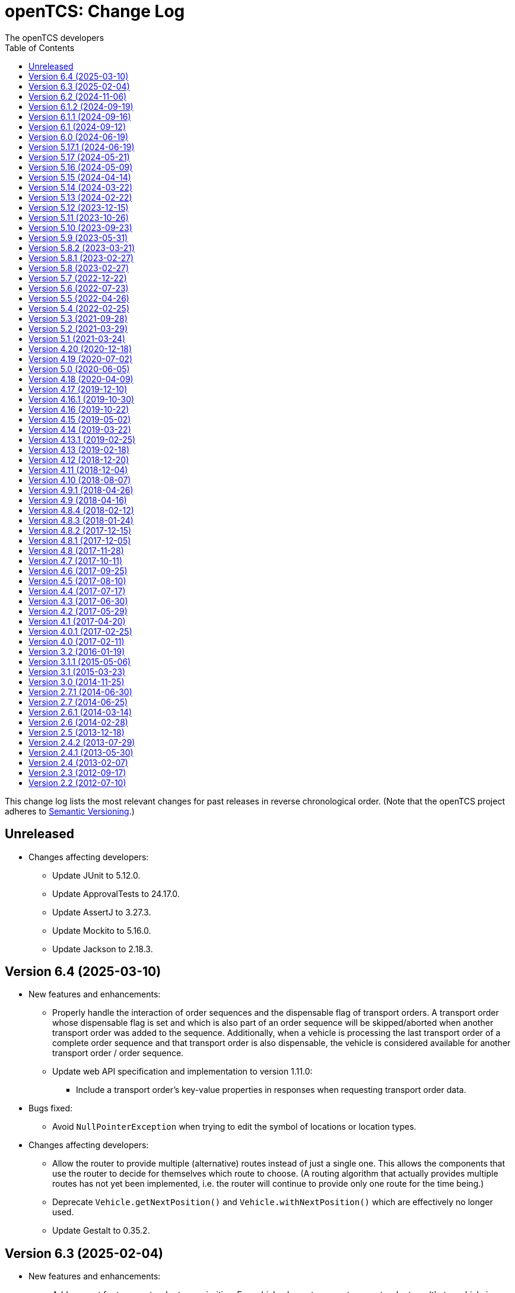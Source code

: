 // SPDX-FileCopyrightText: The openTCS Authors
// SPDX-License-Identifier: CC-BY-4.0

= openTCS: Change Log
The openTCS developers
:doctype: article
:toc: left
:toclevels: 3
:sectnums!:
:icons: font
:source-highlighter: coderay
:coderay-linenums-mode: table
:last-update-label!:
:experimental:

This change log lists the most relevant changes for past releases in reverse chronological order.
(Note that the openTCS project adheres to https://semver.org/[Semantic Versioning].)

== Unreleased

* Changes affecting developers:
** Update JUnit to 5.12.0.
** Update ApprovalTests to 24.17.0.
** Update AssertJ to 3.27.3.
** Update Mockito to 5.16.0.
** Update Jackson to 2.18.3.

== Version 6.4 (2025-03-10)

* New features and enhancements:
** Properly handle the interaction of order sequences and the dispensable flag of transport orders.
   A transport order whose dispensable flag is set and which is also part of an order sequence will be skipped/aborted when another transport order was added to the sequence.
   Additionally, when a vehicle is processing the last transport order of a complete order sequence and that transport order is also dispensable, the vehicle is considered available for another transport order / order sequence.
** Update web API specification and implementation to version 1.11.0:
*** Include a transport order's key-value properties in responses when requesting transport order data.
* Bugs fixed:
** Avoid `NullPointerException` when trying to edit the symbol of locations or location types.
* Changes affecting developers:
** Allow the router to provide multiple (alternative) routes instead of just a single one.
   This allows the components that use the router to decide for themselves which route to choose.
   (A routing algorithm that actually provides multiple routes has not yet been implemented, i.e. the router will continue to provide only one route for the time being.)
** Deprecate `Vehicle.getNextPosition()` and `Vehicle.withNextPosition()` which are effectively no longer used.
** Update Gestalt to 0.35.2.

== Version 6.3 (2025-02-04)

* New features and enhancements:
** Add support for transport order type priorities.
   For vehicle elements, every transport order type (that a vehicle is allowed to process) can now be assigned a priority.
** Add a new key `BY_ORDER_TYPE_PRIORITY` that can be configured for the kernel configuration entries `defaultdispatcher.orderCandidatePriorities` and `defaultdispatcher.vehicleCandidatePriorities`.
   With this key configured, the priorities of a vehicle's acceptable order types are considered when assigning transport order to it.
** Improve the integration of envelopes in combination with blocks.
   If blocks are involved when allocating resources, consider the envelopes of all resources in these blocks.
** Add a creation time and finished time property to order sequences.
** Allow automatic creation of parking and recharge orders to be delayed.
   The delay is configurable via the `defaultdispatcher.parkIdleVehiclesDelay` and `defaultdispatcher.rechargeIdleVehiclesDelay` kernel configuration entries.
** Improve performance for updating transport orders, order sequences and peripheral jobs in the respective Ops Desk tables.
** Update web API specification and implementation to version 1.10.0:
*** Add an endpoint `PUT /vehicles/{NAME}/acceptableOrderTypes`, which allows a vehicle's set of acceptable order types to be modified during runtime.
    This endpoint replaces `PUT /vehicles/{NAME}/allowedOrderTypes`, which is now deprecated.
*** Extend the endpoints for retrieving order sequences to include an order sequence's creation time and finished time.
*** Extend the endpoints for retrieving vehicles to include timestamps for changes to a vehicle's state and processing state.
* Bugs fixed:
** Avoid a `NullPointerException` when trying to park a vehicle whose current position is not known.
** Ensure vehicles can process newly assigned transport orders after a peripheral job (created in the context of a previous transport order) has failed.
   Previously, failed peripheral jobs with the `AFTER_ALLOCATION` execution trigger could prevent vehicles from properly processing transport orders in some situations.
** When loading v0.0.4 plant model files, points of type `REPORT_POSITION` will now be automatically converted to points of type `HALT_POSITION`, as support for ``REPORT_POSITION``s has been removed with openTCS 6.0.
** When loading v0.0.4 plant model files, peripheral operations with the `BEFORE_MOVEMENT` execution trigger will now be automatically converted to peripheral operations with the `AFTER_ALLOCATION` execution trigger, as support for the `BEFORE_MOVEMENT` execution trigger has been removed with openTCS 6.0.
** When saving a plant model via the Model Editor application with a new name, correctly set that name in the new plant model file.
** Prevent vehicles whose transport order was withdrawn from being rerouted.
   This ensures that vehicles can finish their movement commands correctly in such cases.
** Properly consider the `GroupMapper` implementation that is configured via dependency injection in the `EXPLICIT_PROPERTIES` edge evaluator.
** Avoid ``ConcurrentModificationException``s in the Operations Desk that could occur particularly in situations where vehicle updates are received at high frequency.
* Changes affecting developers:
** Deprecate methods in the `Router` interface that are technically outside its scope.
** Deprecate `Router.getCost(Vehicle, Point, Point, Set<TCSResourceReference<?>>)` as `Router.getRoute(Vehicle, Point, Point, Set<TCSResourceReference<?>>)` already provides a way to retrieve the costs of a route.
** Instead of having the total costs of a route only in `Route` itself, extend `Route.Step` to also contain the costs for a single step.

== Version 6.2 (2024-11-06)

* New features and enhancements:
** Add support for pluggable transformation of data sent to / received from vehicles, e.g. for conversion between the coordinate system in the plant model and a vehicle-specific one.
** Allow assignment of externally-created recharging orders to vehicles with critical energy level.
** Update web API specification and implementation to version 1.9.0:
*** Add missing _required_ markers for request and response bodies.
*** Include a vehicle's 'sufficiently recharged' and 'fully recharged' energy levels when requesting vehicle data.
*** Add support for specifying bounding boxes for vehicles and maximum vehicle bounding boxes for points via the web API.
* Bugs fixed:
** When receiving a position update from a vehicle, accept any position belonging to the movement commands sent to the vehicle, not just the next one.
   This is necessary to support cases in which a vehicle has completed more than one movement command during state/position updates.
** When aggregating ``TCSObjectEvent``s for RMI clients, actually aggregate the oldest and youngest events properly instead of keeping only the youngest one.
** Ask user for confirmation before overwriting files when using the _Save Model As..._ menu item in the Model Editor application.
** Allow the position in `org.opentcs.data.model.Pose` to be `null`.
* Changes affecting developers:
** Use `Pose` to replace and deprecate the previously separate position and orientation angle members in `Vehicle` and `VehicleProcessModel`.
** Update JUnit to 5.11.2.
** Update Hamcrest to 3.0.
** Update Mockito to 5.14.2.
** Update AssertJ to 3.26.3.
** Update ApprovalTests to 24.8.0.
** Update Checkstyle to 10.18.2.
** Update Jackson to 2.18.0.
** Update SLF4J to 2.0.16.
** Update Gradle wrapper to 8.10.2.
** Update Gradle Dependency License Report plugin to 2.9.

== Version 6.1.2 (2024-09-19)

* Bugs fixed:
** Properly handle paths that are being traversed in reverse direction in the bounding box edge evaluator.
   For such paths, the bounding box at the path's source point is now correctly considered (and not the one at its destination point).
** Ensure the POMs of the published Maven artifacts have their dependencies properly declared.
   With the releases of openTCS 6.1 and openTCS 6.1.1, dependencies on openTCS artifacts were using wrongly spelled artifact IDs, making it impossible to include openTCS artifacts as dependencies in projects.

== Version 6.1.1 (2024-09-16)

* Bugs fixed:
** Correctly enable/disable controls in the Operations Desk application when it is connected to / disconnected from the kernel.

== Version 6.1 (2024-09-12)

* New features and enhancements:
** Ignore path locks and configured edge evaluators when checking for general routability of transport orders.
   As paths locks and the results of edge evaluators may change during operation of a plant, it does not seem reasonable to consider them when checking for _general_ routability.
** Reduce the load on RMI clients by aggregating consecutive ``TCSObjectEvent``s for the same object into a single event.
** Reduce the load on the kernel induced by the Operations Desk and Kernel Control Center applications by moderately increasing the interval in which they fetch events form the kernel.
** Add a watchdog task to the kernel which periodically monitors the state of vehicles in the plant model and publishes a user notification in case a vehicle is considered _stranded_ (e.g., in cases where a vehicle is idle but has been assigned a transport order and is therefore expected to do something).
** Add support for specifying a bounding box for a vehicle via the Model Editor application.
   A vehicle's bounding box, which, among other things, is defined by a length, width and height, replaces the vehicle's "length" property, which could previously be specified for vehicles.
** Add support for specifying a maximum vehicle bounding box for a point via the Model Editor application.
** Add an edge evaluator that prevents vehicles from being routed to/through points where there is not enough space available (according to the vehicle's bounding box and the maximum allowed bounding box at a point).
   For more information, please refer to the user's guide.
** Allow a vehicle's set of energy level thresholds to be modified during runtime via the Operations Desk application.
** Allow the user to actively connect/disconnect the Operations Desk application to/from a kernel.
   Add corresponding entries to the application's _File_ menu, which make it possible to change between different kernels during runtime.
** Improve performance when repeatedly computing routes with the same set of resources to be avoided.
** Update web API specification and implementation to version 1.8.0:
*** The endpoint `POST /plantModel/topologyUpdateRequest` now also accepts an optional list of path names allowing the routing topology to be updated selectively.
*** Add an endpoint `PUT /vehicles/:NAME/energyLevelThresholdSet`, which allows a vehicle's set of energy level thresholds to be modified during runtime.
* Bugs fixed:
** Correctly calculate the costs for new routes when rerouting transport orders for which resources to be avoided are defined.
** Use the correct XML schema for v0.0.5 plant model files.
** Correctly restore layer information when loading v0.0.4 or v0.0.5 plant model files.
** Fix handling of forced rerouting:
*** Prevent the kernel executor thread from getting stuck in a loop when forcefully rerouting a vehicle that has reported an unexpected position while waiting for a peripheral job to be finished.
*** Fix an issue where a vehicle would not get rerouted correctly when forcefully rerouting it after it has reported an unexpected position.
*** Prevent a vehicle driver from receiving any further ``MovementCommand``s when the vehicle reported an unexpected position while processing a transport order.
    A vehicle driver will continue to receive ``MovementCommand``s after the vehicle has been forcefully rerouted.
*** Prevent vehicles from being forcefully rerouted when there are unfinished peripheral jobs (that have the completion required flag set to `true`).
* Changes affecting developers:
** Deprecate `Point.isHaltingPosition()`.
   With openTCS 6.0, the point type `REPORT_POSITION` was removed, which makes this method redundant, as all remaining point types allow halting.

== Version 6.0 (2024-06-19)

* Changes affecting developers:
** Update project to Java 21.
** Update slf4j to 2.0.13.
** Update Guice to 7.0.0.
** Use annotations `jakarta.annotation.Nullable` and `jakarta.annotation.Nonnull` instead of `javax.annotation.Nullable` and `javax.annotation.Nonnull`.
   For the latter, use of the `javax` namespace was never officially approved, so the former may be considered more official.
** Remove code for reading configuration (interfaces) via cfg4j.
   Reading configuration (interfaces) via gestalt, which had already been made the default previously, is now the only integrated variant.
** Remove deprecated code.
* Other changes:
** Replace the configuration prefix 'plantoverviewapp' in the Model Editor and Operations Desk applications (which is reminiscent of the old Plant Overview application) with prefixes that are more suitable for the respective applications.
** Update web API specification and implementation to version 1.7.0:
*** Remove support for the `REPORT_POSITION` point type, which was scheduled for removal with openTCS 6.0.

[IMPORTANT]
.Migration notes
====
* When a plant model that was created with an earlier version is intended to be used with openTCS 6.0, it is recommended to first load and save the plant model with the Model Editor of the latest openTCS 5 release, which is openTCS 5.17.1 at the time of this writing.
  Otherwise, loading such a plant model with openTCS 6 might fail.
* Integration projects need to update any use of slf4j providers to version 2.0.13, too, or the respective logging backend might not be used.
* Integration projects now need to use injection-related annotations in the `jakarta.inject` namespace, e.g. `jakarta.inject.Inject` or `jakarta.inject.Provider`.
====

== Version 5.17.1 (2024-06-19)

* Bugs fixed:
** Avoid ``NullPointerException``s when rerouting vehicles that process transport orders containing drive order steps that don't have a path.

== Version 5.17 (2024-05-21)

* Bugs fixed:
** Avoid `ObjectUnknownException` by cleaning orders related to order sequences only once.
** Correctly claim resources for transport orders with multiple drive orders.
   This fixes an issue where allocating the first set of resources for the second drive order in a transport order would fail.
** Allow persistence of plant models (to a file and to the kernel) with paths that contain both vehicle envelopes and peripheral operations.
* Changes affecting developers:
** Update Gradle wrapper to 8.7.

== Version 5.16 (2024-05-09)

* New features and enhancements:
** Use more sensible defaults for newly created vehicles' recharge energy level threshold values.
** Add proper support for recalculating the length of "2-Bezier", "3-Bezier" and "Poly-Path" paths to the Model Editor.
** Add support for defining vehicle envelopes at points and paths to the Model Editor.
** Make vehicle resource management configurable.
   For more details, see the documentation of the `KernelApplicationConfiguration.vehicleResourceManagementType` configuration entry.
** When computing a route / costs of a route not related to a transport order, it is now possible to define a set of resources (i.e., points, paths or locations) that should be avoided by vehicles.
** Update web API specification and implementation to version 1.6.0:
*** The endpoint `POST /vehicles/{NAME}/routeComputationQuery` now also accepts an optional list of names of resources to avoid.
* Bugs fixed:
** When referencing paths via the `tcs:resourcesToAvoid` property in transport orders, don't implicitly avoid their start and end points, as points can have multiple incoming and outgoing paths.
** Don't create the same peripheral job a second time if the vehicle that triggered the job was rerouted before the job was completed.
* Changes affecting developers:
** Adjust the names of some methods in `VehicleProcessModel` and `VehicleProcessModelTO` by removing the redundant "Vehicle" prefix.

== Version 5.15 (2024-04-14)

* New features and enhancements:
** Improve performance of updates to the router's routing topology by allowing it to be updated selectively.
   (The routing topology can now be updated only for paths that have actually changed.)
** When computing a route for a transport order, it is now possible to define a set of resources (i.e., points, paths or locations) that should be avoided by vehicles processing the respective transport order.
   For this, a property with the key `tcs:resourcesToAvoid` can be set on a transport order to a comma-separated list of resource names.

== Version 5.14 (2024-03-22)

* New features and enhancements:
** The creation of ambiguous peripheral jobs (by kernel clients or via the web API) that have the `completionRequired` flag set to `true` is now prevented.
   (In those cases it is unclear what should happen to the job's `relatedTransportOrder` (if any) in case the job fails.)
** Add a watchdog task to the kernel which periodically monitors the state of blocks in the plant model and publishes a user notification in case a block is occupied by more than one vehicle.
   (Such a situation is usually caused by manually moving vehicles around and leads to deadlock situations.)
** Update web API specification and implementation to version 1.5.0:
*** When retrieving vehicle information via the web API, include the vehicle's orientation angle.
* Bugs fixed:
** Correctly read configuration entries in the `<KEY_1>=<VALUE_1>,...,<KEY_N>=<VALUE_N>` format when using gestalt as the configuration provider.
* Changes affecting developers:
** Provide related `TransportOrder` and `DriveOrder` objects as part of every `MovementCommand`.
   This way, vehicle drivers can easily look up a movement command's context without having to explicitly fetch the data via a kernel service call.
** Update Mockito to 5.11.0.
** Update ApprovalTests to 23.0.0.
** Update Jackson to 2.17.0.
** Update Gradle license report plugin to 2.6.

== Version 5.13 (2024-02-22)

* New features and enhancements:
** Improve handling of failed peripheral jobs (where the completion required flag is set to `true`) associated with a transport order and withdraw the respective transport order in such cases.
** Properly implement simulation of a recharging operation in the virtual vehicle driver.
** Add an alternative implementation for reading application configuration from properties files using the gestalt library.
   This implementation is intended to replace the one using the cfg4j library and is now used by default by the openTCS Kernel, Kernel Control Center, Model Editor and Operations Desk applications.
   (Note that, until openTCS 6, the cgf4j implementation can still be used by setting a system property.
   For more details, refer to the developer's guide.)
** Improve resource management on vehicle movement:
   When a vehicle moves to a new position without having been ordered to move anywhere, allocating and freeing resources is now properly handled.
** Update web API specification and implementation to version 1.4.0:
*** Add an endpoint for triggering updates of the routing topology.
* Bugs fixed:
** Immediately assigning a transport order to a vehicle in the Operations Desk application now works correctly.
** The loopback adapter now properly resumes operation when switching from single step mode to automatic mode.
** Properly set layout coordinates when creating a location on the x or y axis.
* Changes affecting developers:
** Deprecate `MovementCommand.isWithoutOperation()` and introduce `MovementCommand.hasEmptyOperation()` as a replacement.
** Keep track of a vehicle's drive order route progress in the corresponding transport order the vehicle is processing.
   Deprecate `Vehicle.getRouteProgressIndex()` because tracking this in the transport order is more consistent.
   (Progress in the drive orders list is also tracked in the transport order.)
** Update JUnit to 5.10.2.
** Update JUnit platform launcher to 1.10.2.
** Update ApprovalTests to 22.3.3.
** Update Mockito to 5.10.0.
** Update AssertJ to 3.25.3.
** Update Jackson to 2.16.1.
** Update JAXB Runtime to 2.3.9.
** Update Gradle wrapper to 8.6.
* Other changes:
** Move/Rename a couple of kernel configuration entries:
*** `kernelapp.rerouteOnRoutingTopologyUpdate` replaces `defaultdispatcher.rerouteOnTopologyChanges`.
*** `kernelapp.rerouteOnDriveOrderFinished` replaces `defaultdispatcher.rerouteOnDriveOrderFinished`.
** Eliminate use of Java's `SecurityManager` from the code.
   It hasn't been necessary for quite a while, and does not exist any more with Java 21.
** The default strategies for parking and (re)charging vehicles now create transport orders only for vehicles that are actually allowed to process them (according to the respective vehicle's allowed order types).

== Version 5.12 (2023-12-15)

* New features and enhancements:
** In the Operations Desk application, show the vehicle that is allocating a resource in the tooltips of points, paths and locations.
** In the Operations Desk application, only offer locations as transport order destinations that are actually linked to at least one point and that have allowed operations.
** In the Operations Desk application, if a vehicle's transport order is withdrawn regularly (i.e. while allowing the vehicle to finish its movements), only the allocated resources in front of the vehicle are highlighted in grey, while the allocated resources behind the vehicle remain highlighted in the vehicle's route color.
** As with transport orders, the event history of order sequences is now also filled with relevant event data.
* Bugs fixed:
** The load generator plugin now avoids unsuitable locations when generating orders.
   For example, locations without a link are considered unsuitable, which usually includes locations representing peripheral devices.
** When retrieving a plant model's visual layout via the web API, its properties are now also provided properly.
   Previously, a visual layout's properties would always be empty.
* Changes affecting developers:
** Revamp management of `MovementCommand` queues in `BasicVehicleCommAdapter`.
*** Deprecate methods in `VehicleCommAdapter` related to a communication adapter's command queues and introduce new methods with more descriptive names as a replacement.
*** Simplify constructor of `BasicVehicleCommAdapter`.
* Other changes:
** For transport orders created by the default strategies for parking and (re)charging vehicles, corresponding transport order types of "Park" and "Charge" are now set.

== Version 5.11 (2023-10-26)

* New features and enhancements:
** Add support for vehicle envelopes.
   In an openTCS plant model, envelopes can now be defined for points and paths a vehicle occupies or traverses.
   For vehicles, an envelope key can be defined to indicate which envelopes defined at points and paths should be considered for the respective vehicle.
   This way, it is now possible to prevent vehicles from allocating physical areas intersecting with areas already allocated by other vehicles.
   (Note that the Model Editor application does not provide any means to set envelopes, yet.
   At this point, envelopes can only be input programmatically, i.e. via the Java or web API.)
** Update web API specification and implementation to version 1.3.0:
*** Add new endpoints for updating the _locked_ state of paths and locations.
*** Extend the endpoints for creating and retrieving plant models with respect to the newly added support for vehicle envelopes.
*** Add a new endpoint for updating a vehicle's envelope key.
* Bugs fixed:
** When updating the vehicle's prospective next position, actually consider its future movement commands.
** Actually use a vehicle's preferred recharge location if it is defined.
** When rerouting vehicles, properly consider that movement commands are not created for _report points_ along a vehicle's route.
* Changes affecting developers:
** Allow communication adapters to request transport order withdrawals and integration level updates via `VehicleProcessModel`.
** Update Gradle wrapper to 8.4.
** Update Jackson to 2.15.3.
** Update Mockito to 5.6.0.
** Update ApprovalTests to 22.2.0.
** Update Checkstyle to 10.12.4.

== Version 5.10 (2023-09-23)

* New features and enhancements:
** Visualize a vehicle's currently allocated resources and the claimed resource of its current drive order in the Operations Desk instead of just the route of its current drive order.
** User notifications are now shown in a table in the Operations Desk.
** Make peripheral adapters selectable in the Kernel Control Center.
** Allow setting the intended vehicle on a transport order through the transport order service or the web API as long as the transport order has not been assigned to a vehicle, yet.
** Add support for immediate assignment of a transport order to its intended vehicle through the dispatcher service.
   For more details, see the new "Immediate transport order assignment" section in the user's guide.
** Add support for route computation to the router service.
** Update web API specification and implementation to version 1.2.0:
*** Add support for specifying and retrieving complete plant models via the web API.
*** Keep web API running across kernel mode changes, e.g. when uploading a new plant model.
*** Add a new endpoint for immediate assignment of transport orders to their intended vehicles.
*** Add a new endpoint for querying routes / route costs.
** Remove the kernel messages panel from the Operations Desk; it has been superseded by the user notifications tab.
** Add a configuration entry for enabling/disabling forced withdrawals from the Operations Desk.
** Add a menu item for recalculating the lengths of paths (for now, simply based on the Euclidean distance between the start and end point) to the Model Editor.
** Show peripheral jobs that a vehicle must wait for before it can continue in the vehicle's tooltip.
** In the User's Guide, document for every configuration entry when changes to it are applied by the respective application.
* Bugs fixed:
** Properly check validity of destination operations when creating transport orders.
** Improve legibility of some text elements in the Model Editor and Operations Desk applications that would not be legible on some systems (e.g. Ubuntu 20.04).
** Ensure the Model Editor application is still operable when resetting the window arrangement while a model element is selected.
** When a peripheral job is reported as finished or failed via `PeripheralJobCallback`, ensure that it is properly marked as such, which was previously not the case in some situations.
** Avoid a NullPointerException when resetting a vehicle's position while it is in integration level `TO_BE_NOTICED`.
** Ensure that order reservations for vehicles are properly cleared in case a vehicle's integration level is changed to anything other than `TO_BE_UTILIZED`.
** Show a vehicle's destination in the vehicles panel in the Operations Desk application in cases where the vehicle is processing a transport order with a destination location.
** Show the correct title in the order sequence details panel in the Operations Desk application.
** Properly handle resources for withdrawn orders, fixing an issue where a vehicle would still wait for a pending resource allocation with the transport order remaining in state `WITHDRAWN`.
** Properly handle situations in which vehicles are rerouted more than once during a single drive order, fixing an issue where routes would otherwise not be considered continuous.
** Actually accept priority key `DEADLINE_AT_RISK_FIRST` in the default dispatcher's configuration entries.
* Changes affecting developers:
** Removed documentation for server side web API errors (code 500).
** Introduce data structure `Pose` in the Java API, and use it to replace and deprecate the previously separate position and orientation angle members in `Point` and `PointCreationTO`.
** Integrate Gradle license report plugin.
** Update Gradle wrapper to 8.3.
** Update Jackson to 2.15.2.
** Update JAXB Runtime to 2.3.8.
** Update JGraphT to 1.5.2.
** Update JUnit to 5.10.0.
** Update Mockito to 5.5.0.
** Update ApprovalTests to 19.0.0.
** Update Checkstyle to 10.12.3.
** Update JaCoCo log plugin to 3.1.0.
* Other changes:
** The peripheral jobs panel in the Operations Desk application will now always be shown.
   The option to enable or disable it via the configuration file has been removed.
** Rename peripheral operation execution trigger `BEFORE_MOVEMENT` to `AFTER_ALLOCATION`, as this name reflects better when the operation is actually triggered.
   The previous name is deprecated but may still be used; it will implicitly be converted to the new name.
** Sync points' layout and model coordinates in the demo plant model.
** Adjust resource management and let a vehicle claim and allocate the destination location(s) of its transport order in addition to points and paths along its route.

== Version 5.9 (2023-05-31)

* New features:
** Make use of the vehicle's length for resources management:
*** When releasing resources after a vehicle has completed a movement command, consider the vehicle's length to decide which resources are actually not required any more.
*** Allow vehicle drivers to update the vehicle's length.
*** Have the loopback vehicle driver update the virtual vehicle's length when it performs load/unload operations, and make the length for both cases configurable.
** Add support for working with order sequences via the web API.
** Add support for updating and retrieving a vehicle's allowed order types via the web API.
** Add support for managing peripherals via the web API:
*** A peripheral's driver can be attached and enabled/disabled.
*** A peripheral driver's attachment information can be retreived.
*** Peripheral jobs assigned to a specific peripheral device can be withdrawn.
*** The dispatcher for peripheral jobs can be triggered via an additional route.
** Provide information about available communication adapters for peripheral devices in the Java API.
** Add a detail panel for peripheral jobs to the Operations Desk.
** Add property and history information to the order sequence detail panel in the Operations Desk.
* Bugs fixed:
** When publishing new user notifications and the number of notifications exceeds the kernel's capacity, keep the youngest ones, not the oldest ones.
* Other changes:
** Update Gradle wrapper to 7.6.1.
** Update License Gradle Plugin to 0.16.1.
** Update Gradle Swagger Generator Plugin to 2.19.2.
** Update JUnit 5 to 5.9.3.
** Update ApprovalTests to 18.6.0.
** Deprecate `SchedulerService.fetchSchedulerAllocations()`, as allocations are now part of the `Vehicle` class.
** Deprecate utility class `Enums`, as its methods can easily be implemented with Java streams these days.
** Display properties of plant model elements, transport orders and peripheral jobs in the Model Editor and Operations Desk applications in lexicographically sorted order.

== Version 5.8.2 (2023-03-21)

* Fixes:
** Remove a duplicate key from the OpenAPI specification.

== Version 5.8.1 (2023-02-27)

* Fixes:
** Properly set the date for 5.8 in the changelog.

== Version 5.8 (2023-02-27)

* New features:
** Add support for explicitly triggering rerouting of single vehicles, including optional _forced_ rerouting from a vehicle's current position even if it was not routed to that position by openTCS.
** Add support for withdrawing/aborting peripheral jobs:
*** Peripheral jobs not related to a transport order can be withdrawn via the API.
*** Peripheral jobs that are related to a transport order will implicitly be aborted when the respective transport order is forcibly withdrawn.
** Add `PlantModelService.getPlantModel()`, which returns a representation of the complete plant model.
** Extend web API:
*** The following properties of transport orders can be specified/retrieved: dispensability, peripheral reservation token, wrapping sequence, type.
*** The dispatcher can be triggered via new endpoints: `POST /transportOrders/dispatcher/trigger` and `POST /vehicles/dispatcher/trigger`.
    The old `POST /dispatcher/trigger` is now deprecated.
*** Vehicle drivers can be enabled/disabled.
*** Information about a vehicle's available and currently attached drivers can be retrieved.
*** The currently attached driver of a vehicle can be changed.
** Add support for adding additional peripheral job views in the Operations Desk application via the btn:[View] menu.
* Bugs fixed:
** Fix a bug where regularly withdrawing a transport order with peripheral jobs from a vehicle could prevent the withdrawal from being completed.
** Fix a bug where forcibly withdrawing a transport order from a vehicle that is waiting for a peripheral job to finish would prevent any further commands (e.g. for new transport orders) to be sent to the vehicle.
** Fix resource management for cases in which a vehicle's transport order was withdrawn while the vehicle was waiting for a resource allocation.
** Fix resource management / order processing for cases in which the plant model contains report points.
** Fix a bug where the btn:[menu:View[Reset window arrangement]] option in the Operations Desk application would not restore the peripheral job view.
** Fix a bug in the `GET /events` web API endpoint where the type of individual events would not be included in the response.
** Fix a bug where peripheral jobs in a final state (`FINISHED` or `FAILED`) would never be removed from the internal pool.
** Fix a ClassCastException in the Operations Desk application that could happen when a vehicle figure was updated.
** Fix a misnomer in the web API specification:
   There is no _category_ in a transport order, it's called a _type_.
* Other changes:
** Update JAXB Runtime to 2.3.7.
** Update Jackson to 2.14.2.
** Update JUnit 5 to 5.9.2.
** Update AssertJ to 3.24.2.
** Update Mockito to 4.11.0.
** Update Gradle wrapper to 6.9.3.
** Update Checkstyle to 10.7.0.

== Version 5.7 (2022-12-22)

* Bugs fixed:
** In the web API, set the content type for a reply to `GET /vehicles/{NAME}` to `application/json` as specified.
** When creating peripheral jobs, copy all attributes of the respective peripheral operation, and set the related vehicle and transport order attributes, too.
* Other changes:
** Avoid redundant property updates from vehicle drivers.
** Avoid using webfonts / Google Fonts API in Asciidoctor documentation.
** Add support for working with peripheral jobs to the web API.
** Split the kernel application's `defaultdispatcher.rerouteTrigger` configuration entry into two separate entries: `defaultdispatcher.rerouteOnTopologyChanges` and `defaultdispatcher.rerouteOnDriveOrderFinished`.

== Version 5.6 (2022-07-23)

* New features:
** Add explicit support for pausing vehicles, which would previously be implemented using messages sent to the vehicle drivers without being interpreted by the kernel.
   Vehicles now have a proper _paused_ state, and `VehicleService` (and the Operations Desk application with it) provides an explicit way to modify it for each individual vehicle.
** Defer resource allocations for paused vehicles.
   This keeps vehicles that do not explicitly support pausing from receiving more movement commands, effectively stopping them after they have processed the commands received before pausing.
** Reflect vehicles' paused states in the web API and provide an endpoint to modify them.
** Reflect vehicles' paused states in the operations desk by shading paused vehicles.
* Bugs fixed:
** Fix a bug where adding peripheral operations to a (newly created) path would also affect other paths in a plant model.
** Fix a bug with auto-attaching communication adapters to vehicles that have a preferred communication adapter configured.
   Only attach a preferred communication adapter to a vehicle, if the corresponding adapter factory can actually provide an adapter instance for it.
* Other changes:
** Update the demo model provided in the Model Editor application:
*** Add a new section to show the integration and use of peripheral devices.
    The demo model now contains a location that represents an exemplary fire door that vehicles have to interact with when traversing the new section.
*** Update the demo model to use the latest model format (v0.0.4).
** Update Spark to 2.9.4.
** Update Jackson to 2.13.3.
** Update AssertJ to 3.23.1.
** Update Mockito to 4.6.1.

== Version 5.5 (2022-04-26)

* New features:
** Inform `EdgeEvaluator` implementations about beginning and end of routing graph creation to allow them to optimize computations, e.g. by caching data that does not change while building the graph.
* Other changes:
** Add documentation for peripheral devices and peripheral operations.
   Also enable the respective GUI components by default now that there is documentation.
** In the Operations Desk application's dialog for creating peripheral jobs, offer locations attached to a peripheral driver only.
** Replace old references to the Plant Overview application in the developer's and user's guides with references to the Model Editor and/or Operations Desk applications.
** Remove the statistics kernel extension and plugin panel.
   They have been moved to the example integration project.
** Update SLF4J to 1.7.36.
** Update Guice to 5.1.0.
** Update Jakarta XML Bind API to 2.3.3.
** Update JAXB Runtime to 2.3.6.
** Update Jackson to 2.13.2 (and its data-binding package to 2.13.2.2).
** Update Sulky ULID to 8.3.0.
** Update JGraphT to 1.5.1.
** Update cfg4j to 4.4.1.
** Update JSR305 to 3.0.2.
** Update JUnit to 5.8.2.
** Update AssertJ to 3.22.0.
** Update Swagger UI to 3.52.5.
** Update the Gradle wrapper to 6.9.2.
** Update Stats Gradle Plugin to 0.2.2.
** Update License Gradle Plugin to 0.14.0.

== Version 5.4 (2022-02-25)

* New features:
** Enable vehicle drivers to inspect the whole transport order before accepting it, not just the respective sequence of destination operations.
** Reflect the currently claimed and allocated resources in a vehicle's state.
** Show the currently claimed and allocated resources for a selected vehicle in the properties panel in the Operations Desk application.
** Show all properties of a path's peripheral operations in a table instead of listing only the location and operation names.
** Update web API specification and implementation to version 1.1.0:
*** Add claimed and allocated resources to the vehicle state and vehicle status message specification.
*** Add the precise position to the vehicle state message specification.
*** When creating transport orders, allow clients to provide incomplete transport order names, i.e. have the kernel complete/generate the names.
*** Add an endpoint for explicitly triggering dispatcher runs.
* Other changes:
** Skip the user confirmation for exiting the Kernel Control Center application.
** In the _File_ menu, improve the names of the entries for uploading a model to the kernel and downloading it from the kernel.
** Update Jackson to 2.13.0.
** Update Spark to 2.9.3.

== Version 5.3 (2021-09-28)

* New features:
** Properly specify and implement claim semantics in the `Scheduler` interface, allowing custom scheduling strategies to take vehicles' planned future resource allocations into account.
** Introduce `VehicleCommAdapter.canAcceptNextCommand()`, which can be used to (statically or dynamically) influence the amount of movement commands a comm adapter receives from its `VehicleController`.
* Bugs fixed:
** Execute virtual vehicle simulation using the kernel executor to avoid potential deadlocks.
** Restore single-step mode for virtual vehicles.
** Fix immediate withdrawal of transport orders.
** When the Kernel application is started, initialize its components (e.g. dispatcher, router, scheduler) using the kernel executor, especially to avoid scheduling issues with plant models that are loaded with application start up.
** Fix the order sequence details panel which would not load due to some wrong paths to a resource bundle.
** Fix an issue where the Operations Desk was not in sync with the Kernel when using very large models.
** Fix an issue where cutting and pasting elements in the Model Editor would create multiple elements with the same name.
* Other changes:
** Switch to publishing artifacts via the Maven Central artifact repository.
   (Previously, artifacts used to be published to JCenter, an artifact repository that has been discontinued.)
** Update the license information:
   All components, including the Model Editor and Operations Desk applications, are now licensed under the terms of the MIT license.
** When a vehicle is waiting for resources to be allocated (e.g. because resources are occupied/blocked by another vehicle), allow it to be rerouted from its current position.
   (Previously, rerouting was done from the point for which the vehicle was waiting, which could lead to unnecessary waiting times.)
** When a vehicle is rerouted while it is waiting for peripheral interactions to be finished, properly reroute the vehicle from the peripheral's position.
** When loading plant models with the Model Editor and Operations Desk applications, show more fine-grained steps in the corresponding progress bars.
** In the Operations Desk, sort transport orders and peripheral jobs in the respective tables in descending order according to their creation time.
** Reduce the time it takes the Operations Desk to process vehicle updates.
** Update Gradle wrapper to 6.8.3.
** Update JUnit 4 to 4.13.2.
** Update JUnit 5 to 5.7.2.
** Update Hamcrest to 2.2.

== Version 5.2 (2021-03-29)

* New features:
** For plant model elements' tooltip texts in the Operations Desk, sort properties lexicographically and colorize vehicles' states.

== Version 5.1 (2021-03-24)

* Bugs fixed:
** Made names generated for transport orders to be (really) lexicographically sortable.
* New features:
** Add a `QueryService` to the kernel that can be used to execute generic/custom queries via registered `QueryResponder` instances.
** Add support for creating plant models with multiple layers.
** Add experimental support for peripheral devices, with device interactions triggered by vehicles travelling along paths.
   (Note that this is not really documented, yet, and that _experimental_ means that developers using any parts of it are on their own, for now.)
** Add a new version of the XML Schema definition for the openTCS plant model.
** Allow the scheduler to be triggered explicitly via `Scheduler.reschedule()`.
** Show properties in model elements' tooltips.
* Other changes:
** Split the Plant Overview application in two separate applications:
   The Model Editor provides model creation and manipulation functionality, while the Operations Desk is used for interacting with a plant while it is in operation.
** Split the Operations Desk's pause button into a pause and a resume button.
** Remove support for groups.
   (Layers can now be used to group plant model components.)
** Allow project-specific edge evaluators and routing group mappings to be used.

== Version 4.20 (2020-12-18)

* Fixes:
** Default `Scheduler`: Properly handle requests for _same-direction_ blocks for some edge cases.
** Default `Scheduler`: Really free all resources when taking a vehicle out of the driving course.
* Other changes:
** Plant Overview: Improve performance for vehicle state updates.

== Version 4.19 (2020-07-02)

* New features:
** As with paths, locations can now be locked via the Plant Overview application to prevent them from being used by vehicles.

== Version 5.0 (2020-06-05)

* Remove deprecated code.
** Remove the TCP host interface kernel extension.
** Remove the kernel application's GUI.
* `TCSObject` and its subclasses are now immutable and do no longer implement the `Cloneable` interface.
* Remove the JDOM dependency.
* In `BasicCommunicationAdapter`, use an injected `ExecutorService` (e.g. the kernel executor) instead of starting a separate thread for every vehicle driver instance.
* Add a new and cleaned up version of the XML Schema definition for the openTCS plant model and add new bindings.
* Update project to Java 13.
* Update Mockito to 2.28.2.

== Version 4.18 (2020-04-09)

* New features:
** Provide the route to be travelled to vehicle drivers with every movement order, for cases in which vehicles require some information about it.
** Allow supplementary configuration sources to be registered via service loader.
** Allow a configuration reload interval to be set via a system property.
* Other changes:
** Improve performance of loading a plant model file into the kernel.
** Rename transport order category to transport order type.
** Update Spark to 2.9.1.

== Version 4.17 (2019-12-10)

* Bugs fixed:
** In the Plant Overview application's "Continuous load" plugin panel, it is now possible to properly remove/delete entries in the drive order and property tables.
** Changing the loopback driver's state through its panel in the Kernel Control Center application now works in all cases.
* Other changes:
** When using the Kernel's RMI interface with SSL enabled, avoid side effects on other components using SSL.

== Version 4.16.1 (2019-10-30)

* Bugs fixed:
** Fix creating links between points and locations in the Plant Overview application.

== Version 4.16 (2019-10-22)

* New features:
** Optionally have names for transport orders and order sequences generated by the kernel.
   Use ULIDs for these generated names by default, to have lexicographically sortable names.
** Add a `publishEvent()` method to the `KernelServicePortal` interface that RMI-Clients can use to publish events on the Kernel application's event bus.
** Enable the Kernel Control Center application to set positions for all simulating vehicle drivers, not only the loopback driver.
* Bugs fixed:
** Paths that have the same start and end components are now displayed properly in the Plant Overview.
** In the Plant Overview's continuous load panel, transport order definitions can now be saved to and restored from XML files again.
   (Note that in the course of fixing this issue, the XML files' structure was improved.
   Since the feature had been broken for a while and is not part of a public API, backwards compatibility was not maintained for this.
   As a result, transport order definition files from old versions of openTCS cannot be restored.)
** Make using the "try it out" buttons in the OpenAPI documentation possible by setting CORS headers in the web API's responses.

== Version 4.15 (2019-05-02)

* New features:
** Add history entries for transport orders being deferred or resumed as well as assigned to or reserved for vehicles in the dispatching process.
   This makes it easier to find out e.g. why a transport order wasn't assigned to a vehicle, yet.
   It also implicitly deprecates transport orders' rejection entries, as history entries provide the same functionality, but for more use cases.
** Expect applications' locales to be set via BCP 47 language tags, making the configuration more flexible and independent from the source code.
** Extend the default router to be able to extract explicitly given routing costs from path properties, too.
* Bugs fixed:
** In case no load or unload operation is defined for a virtual vehicle, use a default value to avoid exceptions.
** Do not (wrongly) set a vehicle's processing state to `IDLE` whenever its integration level is set to `TO_BE_UTILIZED`.
** Avoid potential deadlocks related to using the Plant Overview's resource allocation panel.
* Other changes:
** Disable the Kernel application's integrated control center GUI by default.
   It can still be re-enabled via the Kernel configuration, but it has been deprecated for several openTCS releases now and will be removed with the openTCS 5.
** Move all language files for the applications' internationalization to a common hierarchy, remove unused/left-over entries and apply a proper naming pattern to the remaining ones to improve maintainability.
   (The language files for the Kernel application's integrated control center GUI are excluded from this, as that GUI will be removed with openTCS 5.)
** Remove support for the Plant Overview application's old model file format (file name extension `.opentcs`).
   The old format has been deprecated since openTCS 4.8 in favour of a unified file format (file name extension `.xml`) shared by Kernel and Plant Overview.
   Users who still have model files in the old format may want to save them in the current format before updating.
** Remove the menu item to trigger the kernel's dispatching process from the Plant Overview's main menu.
   The dispatcher is triggered automatically (and, for special cases in integration projects, periodically), so manual triggering does not need to be involved.

== Version 4.14 (2019-03-22)

* Bugs fixed:
** With the `defaultdispatcher.reparkVehiclesToHigherPriorityPositions` configuration enabled:
   Prevent a vehicle from being re-parked to positions that have the same priority as the vehicle's current parking position.
** Fix a bug where charging vehicles don't execute transport orders after they have reached the "sufficiently recharged" state.
* Other changes:
** The Kernel application does no longer persist `Color` and `ViewBookmark` elements of the visual layout.
   (For some time now, these elements could no longer be created with the PlantOverview application and were ignored when a model was loaded, anyway.)

== Version 4.13.1 (2019-02-25)

* Bugs fixed:
** Fix a bug with the loopback communication adapter that prevents resources from being properly released when the "loopback:initialPosition" property is set on vehicles.

== Version 4.13 (2019-02-18)

* New features:
** Introduce an event history for transport orders that can be filled with arbitrary event data.
** Introduce `"*"` as a wildcard in a vehicle's processable categories to allow processing of transport orders in _any_ category.
** The Plant Overview's vehicle panel now also shows the current destination of each vehicle.
* Bugs fixed:
** With the `defaultdispatcher.rerouteTrigger` configuration entry set to `DRIVE_ORDER_FINISHED`, ensure that the rerouting is only applied to the vehicle that has actually finished a drive order.
** For vehicles selected in the Plant Overview, re-allow changing their integration levels via the context menu to either "to be utilized" or "to be respected" if any of them is currently processing a transport order, too.
* Other changes:
** Remove the included integration project generator and document usage of the example integration project, instead.
** Update the web API specification to OpenAPI 3.
** Update Gradle to 4.10.3.
** Update Checkstyle to 8.16.
** Update JUnit to 5.3.2.
** Update Guice to 4.2.2.

== Version 4.12 (2018-12-20)

* New features:
** Introduce optional priorities for parking positions.
   With these, vehicles are parked at the one with the highest priority.
   Optionally, vehicles already parking may be reparked to unoccupied positions with higher priorities.
** Provide additional energy levels for vehicles to influence when recharging may be stopped.
** Make the Plant Overview's naming schemes for plant model elements configurable.
** In the Plant Overview, allow multiple vehicles to be selected for changing the integration level or withdrawing transport orders.
* Bugs fixed:
** Prevent a movement order from being sent to a vehicle a second time after the vehicle got rerouted while waiting for resource allocation.

== Version 4.11 (2018-12-04)

* New features:
** Introduce a _type_ property for blocks.
   A block's type now determines the rules for entering it:
*** Single vehicle only: The resources aggregated in this block can only be used by a single vehicle at the same time.
*** Same direction only: The resources aggregated in this block can be used by multiple vehicles, but only if they enter the block in the same direction.
* Bugs fixed:
** Properly set a point's layout coordinates when it is placed exactly on an axis in the Plant Overview.
** Properly select the correct/clicked-on tree entry in the Plant Overview's blocks tree view when the same element is a member of more than one block.
** Prevent the Kernel application from freezing when loading some larger plant models.
* Other changes:
** Require the user to confirm _immediate_ withdrawals of transport orders in the plant overview, as they have some implications that may lead to collisions or deadlocks in certain situations.
** Improve input validation of unit-based properties for plant model elements.
** Remove the Kernel Control Center's function to reset the position of a vehicle.
   Users should now set the vehicle's integration level to `TO_BE_IGNORED`, instead.
** Allow the loopback driver to be disabled completely.
** Minor improvements to the configuration interface API.
** Mark all `AdapterCommand` implementations in the base API as deprecated.
   These commands' functionality is specific to the respective communication adapter and should be implemented and used there.

== Version 4.10 (2018-08-07)

* New features:
** Introduce an explicit _integration level_ property for vehicles that expresses to what degree a vehicle should be integrated into the system.
   (Setting the integration level to `TO_BE_UTILIZED` replaces the manual dispatching that was previously used to integrate a vehicle.)
** Allow recomputing of a vehicle's route after finishing a drive order or on topology changes.
** Allow vehicle themes to define not only the graphics used, but also the content and style of vehicle labels in the Plant Overview.
** Enable the web API to optionally use HTTPS.
** Allow an optional set of properties for meta information to be stored in a model, and use it to store the model file's last-modified time stamp in it.
* Bugs fixed:
** Prevent moving of model elements in the Plant Overview when in mode OPERATING.
** Prevent creation of groups in the Plant Overview when in mode OPERATING.
** Properly handle renaming of paths and path names that do not follow the default naming pattern in the Plant Overview.
** Multiple minor fixes for the integration project generator.
* Other changes:
** When using the Plant Overview or Kernel Control Center with SSL-encrypted RMI, verification of the server certificate is now mandatory.
** Adjust the default docking frames layout in the Plant Overview for mode OPERATING a bit to make better use of wide-screen displays.
** Include web API documentation generated by Swagger in the distribution.

== Version 4.9.1 (2018-04-26)

* Bugs fixed:
** Include the `buildSrc/` directory in the source distribution.
** Properly display vehicle routes after adding driving course views in the Plant Overview.
** Properly disconnect the plant overview from the kernel when switching to modelling mode.

== Version 4.9 (2018-04-16)

* Bugs fixed:
** Fix jumping mouse cursor when dragging/moving model elements in the Plant Overview in some cases.
* New features:
** Allow the kernel to work headless, i.e. without a GUI.
   Introduce a separate Kernel Control Center application that provides the same functionality and can be attached to the kernel as a client.
** Provide a single-threaded executor for sequential processing of tasks in the kernel, which helps avoiding locking and visibility issues.
   Use this executor for most tasks, especially the ones manipulating kernel state, that were previously executed concurrently.
** Introduce a web API (HTTP + JSON), intended to replace the proprietary TCP/IP host interface, which is now deprecated.
** Introduce an API for pluggable model import and export implementations in the Plant Overview.
* Other changes:
** Split the Kernel interface into aspect-specific service interfaces.
** Provide a (more) simple event API, including an event bus implementation as a replacement for the previously used MBassador and event hub.
** Overhaul the default dispatcher implementation to improve maintainability and extensibility.
** Allow suggestions for property values in the Plant Overview to depend on the key.
** Improve API and deprecate classes and methods in lots of places.
** Improve default formatting of log output for better readability.

== Version 4.8.4 (2018-02-12)

* Bugs fixed:
** Fix erroneous behaviour for renaming of points when points are block members in the plant model.

== Version 4.8.3 (2018-01-24)

* Bugs fixed:
** Fix processing of XML messages received via the TCP-based host interface.

== Version 4.8.2 (2017-12-15)

* Bugs fixed:
** Properly store links between locations and points in the unified XML file format when the link was drawn from the location instead of from the point.

== Version 4.8.1 (2017-12-05)

* Bugs fixed:
** Ensure that marshalling and unmarshalling of XML data always uses UTF-8.
   This fixes problems with plant models containing special characters (like German umlauts) e.g. in element names.

== Version 4.8 (2017-11-28)

* Bugs fixed:
** Properly copy model coordinates to layout coordinates in the plant overview without invalidating the model.
** Adjust erroneous behaviour in the load generator plugin panel and properly update its GUI elements depending on its state.
* New features:
** Add a category property to transport orders and order sequences and a set of processable categories to vehicles, allowing a finer-grained selection of processable orders.
** Prepare proper encryption for RMI connections.
* Other changes:
** Use the unified (i.e. the kernel's) XML file format to load and save plant models in the plant overview by default.
   (The plant overview's previous default file format is still supported for both loading and saving.
   Support for the old format will eventually be removed in a future version, though, so users are advised to switch to the new format.)
** Remove some unmaintained features from the loopback adapter and its GUI.

== Version 4.7 (2017-10-11)

* Bugs fixed:
** Ensure that scheduler modules are properly terminated.
* New features:
** Allow the colors used for vehicles' routes be defined in the plant model.
** Have the default dispatcher periodically check for idle vehicles that could be dispatched.
   This picks up vehicles that have not been in a dispatchable state when dispatching them was previously tried.

== Version 4.6 (2017-09-25)

* Bugs fixed:
** Don't mark a drive order as finished if the transport order it belongs to was withdrawn.
** Properly update the vehicles' states in the kernel control center's vehicle list.
** When creating locations, properly attach links to the respective points, too.
** When renaming a point in the plant overview, properly update blocks containing paths starting or ending at this point.
** Avoid NPE when the transport order referenced in a `Vehicle` instance does not exist in the kernel any more.
* New features:
** Allow the kernel's RMI port to be set via configuration.
** Allow preferred parking positions and recharge locations to be set as properties on `Vehicle` instances.
** In XML status channel messages, add a reference to a vehicle's transport order, and vice versa.
** Allow the kernel's order cleanup task to be adjusted via predicates that approve cleanup of transport orders and order sequences.
* Other changes:
** Deprecate `VehicleCommAdapter.State`. It's not really used anywhere, and the enum elements are fuzzy/incomplete, anyway.

== Version 4.5 (2017-08-10)

* Switched to a plain JGraphT-based implementation of Dijkstra's algorithm for routing.
* Deprecated static routes.
  All routes are supposed to be computed by the router implementation.
  (Both the kernel and the plant overview will still be able to load models containing static routes.
  The button for creating new static routes in the plant overview has been removed, however.)
* Introduced caching for configuration entries read via binding interfaces.
* Prepared immutability for plant model and transport order objects within the kernel.
* Deprecated dummy references to objects as well as the superfluous ID attribute in `TCSObject`.
* Made JHotDraw and Docking Frames libraries available as Maven artifacts so they do not have to be kept in the sources distribution.
* Updated Mockito to 2.8.47.

== Version 4.4 (2017-07-17)

* Fixed a performance issue with building routing tables in the default router caused by excessive calling of methods on a configuration binding interface.
* Introduced a method to explicitly trigger routing topology updates via the `Kernel` interface instead of explicitly updating it whenever a path was locked/unlocked to avoid redundant computations.
* Improved behaviour with scaling the course model in the plant overview.
* Added a mechanism to provide project-specific suggestions for keys and values when editing object properties in the plant overview.
* Added GUI components to set vehicle properties from the loopback driver's panel.
* Deprecated explicit event filters, which make the code more verbose without adding any value.
* Some small bugfixes and improvements.

== Version 4.3 (2017-06-30)

* Introduced configuration based on binding interfaces and cfg4j to provide implementations for these, and deprecated the previously used configuration classes.
  Implications and side effects:
** Made documentation of configuration entries (for users) easy via annotations.
** Switched configuration files from XML to properties.
** Switched to read-only configuration.
* Improved maintainability and reusability of the default dispatcher implementation.
* Updated Gradle wrapper to 3.5.
* Many small bugfixes and improvements.

== Version 4.2 (2017-05-29)

* Simplify the kernel API by using transfer objects to create plant models and transport orders.
  Expect plant models to be transferred as a whole instead of updating existing model elements with multiple calls.
* Actually make use of modules in the default scheduler: A scheduler module can be used to influence the allocation process of resources to vehicles (e.g. to wait for infrastructure feedback before letting a vehicle pass a path).
* A location type's (default) symbol can now be overwritten by a location to display an empty symbol.
* Fix a bug where a large plant model could be loaded multiple times when loaded from the kernel into the plant overview.

== Version 4.1 (2017-04-20)

* Added functionality for reading and writing the kernel's plant model file format to the plant overview client.
* Added bezier paths with three control points to the plant overview client.
* Added a panel to observe resource allocations to the plant overview client.
* Added a dialog requiring user confirmation before changing the driver associated with a vehicle to prevent accidental changes.
* Improved performance for transferring model data from the plant overview client to the kernel.
* Improved selection of colors used for marking vehicles' routes in the plant overview client.
* Improved performance of routing table computation by computing only one table shared by all vehicles by default.
  (Computation of separate tables for vehicles is optionally possible.)
* Many small bugfixes and improvements to code and documentation.

== Version 4.0.1 (2017-02-25)

* Fix a potential deadlock in the default scheduler.

== Version 4.0 (2017-02-11)

* Split the base library into a base API, an injection API and a library with commonly used utility classes to reduce the load of transitive dependencies for API users.
* Heavily cleaned up the APIs, including some backwards-incompatible changes (mainly renaming and removing previously deprecated elements).
  Notable examples:
** Moved vehicle communication adapter base classes to `org.opentcs.drivers.vehicle` and named them more appropriately.
** Removed TCP/IP communication implementation from `org.opentcs.util.communication.tcp` and a few more utility classes.
   Maintaining these is out of the openTCS project's scope.
* Greatly improved extension and customization capabilities for both the kernel and plant overview applications by applying dependency injection in more places.
** Communication adapters may now participate with dependency injection.
** Default kernel strategies may now easily be overridden.
* Simplified the default `Scheduler` implementation.
* Switched logging to SLF4J.
* Improved project documentation for both users and developers and migrated to Asciidoctor for easier maintenance.
* Updated Guice to 4.1.0.
* Updated Guava to 19.0.
* Updated JDOM to 2.0.6.
* Updated Gradle to 2.13.
* Many small bugfixes and improvements.

== Version 3.2 (2016-01-19)

* Switched to Gradle as the build management system for improved dependency management and release process.
This introduces cleanly separate subprojects for base library, basic strategies library, kernel application, plant overview application and documentation.
It also adds clean separation of application code and Guice configuration.
* Added an event bus-backed event hub implementation for the kernel to distribute events sent by e.g. communication adapters and make it possible to forward them to kernel clients.
Also add method `publishEvent()` to `BasicCommunicationAdapter` to allow communication adapters to use it.
* Adjusted the dispatcher's and kernel's methods for withdrawing transport orders to explicitly state whether the order should be withdrawn regularly or aborted immediately, which makes them deterministic for the caller.
* Moved code for handling transport order states/activations from the kernel to the dispatcher implementation for better separation of concerns.
* Improved the use of dependency injection via Guice in the kernel to make the code more modular.
* Added annotation `@ScheduledApiChange` for marking scheduled incompatible API changes.
* Updated library Guava to 18.0.
* Many small fixes and improvements.

== Version 3.1.1 (2015-05-06)

* Fix a crash in the plant overview client that occured when the user tried to add a drive order to a transport order.

== Version 3.1 (2015-03-23)

* Fix the encoding of model files written by the plant overview client.
* Fix a problem with renaming points that resulted in broken model files.
* Fix a crash that happened when trying to open a context menu on a vehicle in modelling mode.
* Properly set the scale factor when loading a model from a file.
* Avoid a crash when trying to create a transport order with a model that does not contain any locations/transport order destinations.
* Fix direction indicators of paths not being displayed properly after loading a model from a file.
* Fix outdated documentation in a couple of places.

== Version 3.0 (2014-11-25)

* The plant overview client can now be used for offline modelling, i.e. without requiring a permanent connection to the kernel.
* To further reflect these changes, the plant overview client now maintains its operating mode independently from the kernel's state.
If the user sets the mode of the plant overview client to `OPERATING` while the kernel is in modelling mode, an empty model will be displayed and the actual model will be loaded as soon as the connected kernel switches back to operating mode.
Furthermore, this allows to modify the driving course model in the plant overview client while the kernel remains in operating mode.
See the manual for more information.
* The management of course model files was moved to the plant overview client.
As of this version, the kernel stores only a single driving course model which can be persisted by selecting the corresponding menu item in the graphical user interface of the plant overview client.
Changes made to the model in the plant overview client must be explicitly transferred to the kernel.
To migrate all of your existing models to this new version, please refer to the manual.
* Changes made to the Kernel API:
** Method `Set<String> getModelNames()` was changed to `String getModelName()`, as from now on there exists only one model at a time.
** Method `loadModel(String modelName)` no longer requires/accepts a parameter.
** Method `saveModel(String modelName, boolean overwrite)` no longer accepts the `boolean` parameter and overwrites the model automatically.
** Method `removeModel(String rmName)` no longer requires/accepts a parameter.
** Methods `createLayout(byte[] layoutData)` and `setLayoutData(TCSObjectReference<Layout> ref, byte[] newData)` have been removed along with class `Layout`.
* Updated library Google Guava to 17.0.
* Updated library JAXB to 2.2.7.
* Updated project to Java 8.

== Version 2.7.1 (2014-06-30)

* Fixed a potential crash with switching to plant operation mode when the model contained static routes.

== Version 2.7 (2014-06-25)

* Updated library Docking Frames to 1.1.2p11.
* Added library Google Guava 16.0.1 for better code readability via small utility methods.
* Added position coordinates to locations.
* Added synchronization of model and layout coordinates for points and locations.
* Fixed reconstruction of routing tables when locking/unlocking paths in plant operation mode.
* Reimplemented the former Dijkstra-based routing table construction, now providing one based on breadth-first search and an alternative based on depth-first search, and use pluggable routing cost functions.
* Implemented a proper life cycle for plant overview plugin panels.
* Modified model management to not allow model names to differ in the case of their spelling only to prevent inconsistencies on Windows systems.
* Replaced the reference on a Location in a MovementCommand with the Location itself to provide more information to the vehicle driver.
* Made more wide-spread use of dependency injection via Guice and refactored, cleaned up and simplified source code in many places, primarily in the plant overview client.
* Many small bugfixes and improvements.

== Version 2.6.1 (2014-03-14)

* Properly color the route for vehicles that have just been created and not loaded from an existing plant model.
* Fix loading plant models created by older versions of openTCS that contained certain path liner types.
* Properly set point types as read from the plant model in the plant overview client.
* Do not provide a clickable graphical figure in the plant overview client for vehicles that should actually be invisible.

== Version 2.6 (2014-02-28)

* Updated library Docking Frames to 1.1.2p10e.
* Updated library JDOM to 2.0.5.
* Updated library JFreeChart to 1.0.17, including an update of JCommon to 1.0.21.
* Updated library JUnit to 4.11, including the addition of Hamcrest 1.3.
* Updated DocBook style sheets to 1.78.1.
* Added library Google Guice 3.0 for dependency injection and thus better modularity.
* Added library Mockito 1.9.5 to simplify and improve the included unit tests.
* Downgraded the Saxon XSL processor to version 6.5.5, as more recent versions seem to have deficiencies with DocBook to FO transformations.
* Merged the experimental generic client application into the plant overview client, which can now be extended with plugin-like panels providing custom functionality.
* Added plugin panels for load generation and statistics reports into the plant overview client.
* Improved the undo/redo functionality of the plant overview client in modelling mode.
* Temporarily disabled the copy-and-paste functionality of the plant overview client in modelling mode until some major usability issues have been sorted out.
* Improved editing of multiple driving course elements at the same time.
* Temporarily disabled the possibility to add background graphics until this works more reliably.
* Unified look-and-feel and fonts in the kernel control center and the plant overview client and removed the selection menu for different Swing look-and-feels from the kernel control center.
* Improved localization of the plant overview client.
* Removed the kernel's explicit "simulation" mode, which was never fully implemented or used and provided practically no advantages over the normal mode of operation, in which vehicles can be simulated using the loopback driver.
* Fixed/improved GUI layout in multiple places of the kernel control center.
* Many bugfixes and improvements to code and documentation.

== Version 2.5 (2013-12-18)

* Added library Docking Frames 1.1.2-P8c.
* Made some panels in the plant overview client (un)dockable.
* Added a panel with an overview of all vehicles and their respective states to the plant overview client.
* Added a pause button to the plant overview client to pause/stop all active vehicles at once.
* Introduced pluggable themes to customize the appearance of locations and vehicles in the plant overview.
* Added generic grouping of driving course elements, primarily to support visualization in the plant overview.
* Translated the user manual to English.
* Many small bugfixes and improvements to both the code and the documentation.

== Version 2.4.2 (2013-07-29)

* Updated the XML Schema definitions for the host interface.

== Version 2.4.1 (2013-05-30)

* Updated the visualization client, including many bug fixes, usability improvements and internationalization (English and German language).
* Properly included a vehicle's length when persisting/materializing a course model.
* Removed an erroneous JAXB annotation that led to an exception when trying to persist load generator input data in the generic client.
* Changed the startup scripts/batch files to look for extension JARs in `lib/openTCS-extensions/` instead of `lib/`.

== Version 2.4 (2013-02-07)

* Updated JDOM to 2.0.4.
* Updated JHotDraw to 7.6.
* Updated Checkstyle to 5.6.
* Integrated Saxon 9.4 and Apache FOP 1.1 into the build for processing the DocBook manual.
* Major overhaul of the visualization client, including:
Integration of both modes (modelling and visualization) into a single application, preparation for proper localization and integration of the course layout information into model data structures, making it easier to create complete models including course layout via the kernel API.
(This basically allows to implement other clients that can create new models or import/convert existing models from other applications.)
Using models containing "old" layout data is still supported but deprecated.
* Changed license of the visualization client to LGPL.
* Improved support for vehicle energy management:
For each vehicle, a specific charging operation may be specified (default: "`CHARGE`"), which will be used by the dispatcher to automatically create orders to recharge the vehicle's energy source.
* Improved strategies for selecting parking positions and charging locations.
* Changed initial processing state of a vehicle to `UNAVAILABLE`, preventing immediate dispatching of vehicles on startup.
* Improved kernel methods for withdrawing orders from vehicles and allow setting a vehicle's processing state to `UNAVAILABLE` to prevent it being dispatched again immediately.
* Added kernel method dispatchVehicle() to allow vehicles in state `UNAVAILABLE` to be dispatched again.
* (Re-)Added 'dispensable' flag to class TransportOrder to indicate that an order may be withdrawn automatically by the dispatcher.
(Primarily used to make parking orders abortable.)
* Improved handling of order sequences.
* Added a simple, preliminary implementation of data collection for statistics based on event data in `org.opentcs.util.statistics`.
* Removed class `VehicleType` and all references to it completely.
All information about the vehicles themselves is stored in Vehicle, now, simplifying the code in which `VehicleType` was used.
* Added `Vehicle.State.UNAVAILABLE` for vehicles that are not in an ERROR state but currently remotely usable, either.
(Examples: manual or semi-automatic modes)
* Added methods `Kernel.sendCommAdapterMessage()` and `CommunicationAdapter.processMessage()` to allow clients to send generic messages to communication adapters associated with vehicles.
* Removed methods `stop()`, `pause()` and `resume()` from communication adapter interface as they had not served any purpose for long time.
* Removed kernel method `getInfoText()`, for which the `query()` method has served as a replacement for a while, now.
* Properly propagate exceptions to clients connected via the RMI proxy.
* Small bug fixes and improvements to code and documentation.

== Version 2.3 (2012-09-17)

* Moved sources of the generic client into the main project's source tree.
* Updated JFreeChart to 1.0.14.
* Use JFreeChart for drawing the velocity graph of a communication adapter.
* Instead of emitting an event only after the kernel's state changed, emit an additional one before the state transition.
* Implemented org.opentcs.data.order.OrderSequence for processes spanning more than one transport order that should be processed by a single vehicle.
* Added a set of properties to DriveOrder.Destination and MovementCommand, allowing an order/command to carry additional information for a communication adapter or vehicle, if necessary.
* (Re-)Added `State.CHARGING` and merged `State.DRIVING` and `State.OPERATING` into `State.EXECUTING` in `org.opentcs.data.model.Vehicle`.
* Added a settable threshold for critical and good energy levels of a vehicle.
* Added a vehicle specific charging operation to Vehicle, settable by the communication adapter.
* Recompute routing tables when (un)locking a path.
* Remove `org.opentcs.data.model.Path.Action`, which wasn't really used anywhere and doesn't provide any benefit over a Path's properties.
* Remove a lot of deprecated methods in the kernel interface.
* Replace the existing dispatcher with one that is aware of order sequences and vehicles' energy levels and automatically creates orders to recharge vehicles.
* Deprecated and largely removed references to `org.opentcs.data.model.VehicleType`, simplifying some code.
* Bug fix in `KernelStateOperating.activateTransportOrder()`:
Use our own references to the transport order, not the one we received as a parameter, as that causes problems if the order has been renamed but a reference with the old name is being used by the calling client.
* Moved classes to packages properly separated by functionality, and removed a few utility classes that were not used and didn't provide much.
(This effectively means the API provided by the base JAR changed.
Fixing any resulting broken imports should be the only thing required to use the new version.)

== Version 2.2 (2012-07-10)

* Published as free open source software (license: the MIT license, see `LICENSE.txt`) - Requires Java 1.7
* Update JDOM to 2.0.2.
* Integrated kernel and driver GUI into a single application.
* Basic support for energy management
* Support for dynamic load handling devices reported by vehicles/vehicle drivers to the kernel
* Simplified integration of vehicle drivers: Vehicle drivers in the class path are found automatically using `java.util.ServiceLoader`.
* Automatic backup copies (in `$KERNEL/data/backups/`) when saving models
* Switched from properties to XML for configuration files
* Simplified and more consistent kernel API
* Many small bug fixes and adjustments of the included strategies
